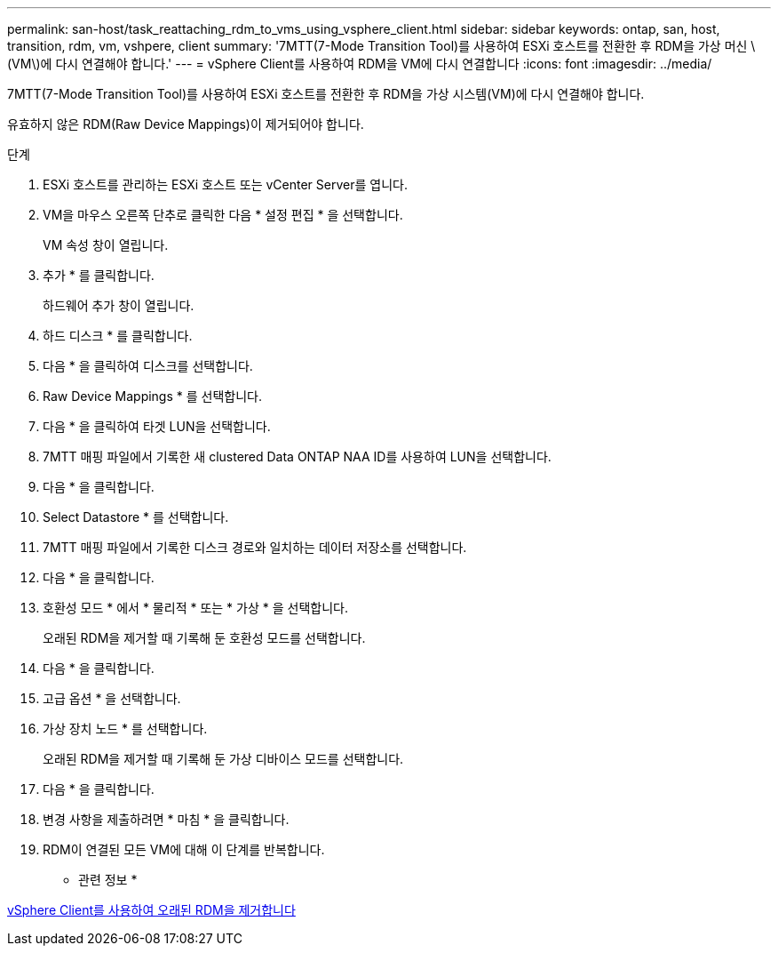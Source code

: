---
permalink: san-host/task_reattaching_rdm_to_vms_using_vsphere_client.html 
sidebar: sidebar 
keywords: ontap, san, host, transition, rdm, vm, vshpere, client 
summary: '7MTT(7-Mode Transition Tool)를 사용하여 ESXi 호스트를 전환한 후 RDM을 가상 머신 \(VM\)에 다시 연결해야 합니다.' 
---
= vSphere Client를 사용하여 RDM을 VM에 다시 연결합니다
:icons: font
:imagesdir: ../media/


[role="lead"]
7MTT(7-Mode Transition Tool)를 사용하여 ESXi 호스트를 전환한 후 RDM을 가상 시스템(VM)에 다시 연결해야 합니다.

유효하지 않은 RDM(Raw Device Mappings)이 제거되어야 합니다.

.단계
. ESXi 호스트를 관리하는 ESXi 호스트 또는 vCenter Server를 엽니다.
. VM을 마우스 오른쪽 단추로 클릭한 다음 * 설정 편집 * 을 선택합니다.
+
VM 속성 창이 열립니다.

. 추가 * 를 클릭합니다.
+
하드웨어 추가 창이 열립니다.

. 하드 디스크 * 를 클릭합니다.
. 다음 * 을 클릭하여 디스크를 선택합니다.
. Raw Device Mappings * 를 선택합니다.
. 다음 * 을 클릭하여 타겟 LUN을 선택합니다.
. 7MTT 매핑 파일에서 기록한 새 clustered Data ONTAP NAA ID를 사용하여 LUN을 선택합니다.
. 다음 * 을 클릭합니다.
. Select Datastore * 를 선택합니다.
. 7MTT 매핑 파일에서 기록한 디스크 경로와 일치하는 데이터 저장소를 선택합니다.
. 다음 * 을 클릭합니다.
. 호환성 모드 * 에서 * 물리적 * 또는 * 가상 * 을 선택합니다.
+
오래된 RDM을 제거할 때 기록해 둔 호환성 모드를 선택합니다.

. 다음 * 을 클릭합니다.
. 고급 옵션 * 을 선택합니다.
. 가상 장치 노드 * 를 선택합니다.
+
오래된 RDM을 제거할 때 기록해 둔 가상 디바이스 모드를 선택합니다.

. 다음 * 을 클릭합니다.
. 변경 사항을 제출하려면 * 마침 * 을 클릭합니다.
. RDM이 연결된 모든 VM에 대해 이 단계를 반복합니다.


* 관련 정보 *

xref:task_removing_stale_rdm_using_vsphere_client.adoc[vSphere Client를 사용하여 오래된 RDM을 제거합니다]
